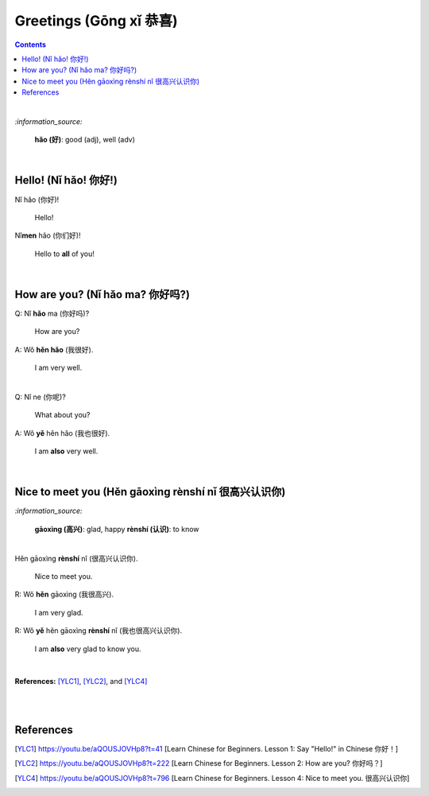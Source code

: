 =======================
Greetings (Gōng xǐ 恭喜)
=======================
.. contents:: **Contents**
   :depth: 3
   :local:
   :backlinks: top

|

`:information_source:`

   **hǎo (好)**: good (adj), well (adv)
   
|

Hello! (Nǐ hǎo! 你好!)
=====================
| Nǐ hǎo (你好)!
   
   Hello!

| Nǐ\ **men** hǎo (你们好)!

   Hello to **all** of you!

|

How are you? (Nǐ hǎo ma? 你好吗?)
================================
| Q: Nǐ **hǎo** ma (你好吗)?

   How are you?
| A: Wǒ **hěn hǎo** (我很好).

   I am very well.

|

| Q: Nǐ ne (你呢)?

   What about you?
   
| A: Wǒ **yě** hěn hǎo (我也很好).

   I am **also** very well.

|

Nice to meet you (Hěn gāoxìng rènshí nǐ 很高兴认识你)
===================================================
`:information_source:`

   **gāoxìng (高兴)**: glad, happy
   **rènshí (认识)**: to know

|

| Hěn gāoxìng **rènshí** nǐ (很高兴认识你).

   Nice to meet you.
| R: Wǒ **hěn** gāoxìng (我很高兴).

   I am very glad.
| R: Wǒ **yě** hěn gāoxìng **rènshí** nǐ (我也很高兴认识你).

   I am **also** very glad to know you.

|

**References:** [YLC1]_, [YLC2]_, and [YLC4]_

|
|

References
==========
.. [YLC1] https://youtu.be/aQOUSJOVHp8?t=41 [Learn Chinese for Beginners. Lesson 1: Say "Hello!" in Chinese 你好！]
.. [YLC2] https://youtu.be/aQOUSJOVHp8?t=222 [Learn Chinese for Beginners. Lesson 2: How are you?  你好吗？]
.. [YLC4] https://youtu.be/aQOUSJOVHp8?t=796 [Learn Chinese for Beginners. Lesson 4: Nice to meet you. 很高兴认识你]
